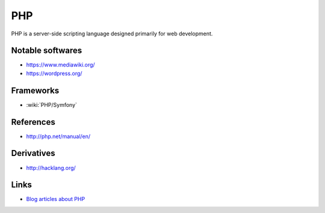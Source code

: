 PHP
===

PHP is a server-side scripting language designed primarily for web development.

Notable softwares
:::::::::::::::::

* https://www.mediawiki.org/
* https://wordpress.org/

Frameworks
::::::::::

* :wiki:`PHP/Symfony`

References
::::::::::

* http://php.net/manual/en/

Derivatives
:::::::::::

* http://hacklang.org/

Links
:::::

* `Blog articles about PHP <https://romain.dorgueil.net/blog/categories/php.html>`_

